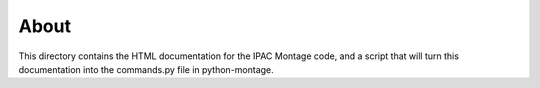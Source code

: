 About
-----

This directory contains the HTML documentation for the IPAC Montage code, and
a script that will turn this documentation into the commands.py file in
python-montage.

